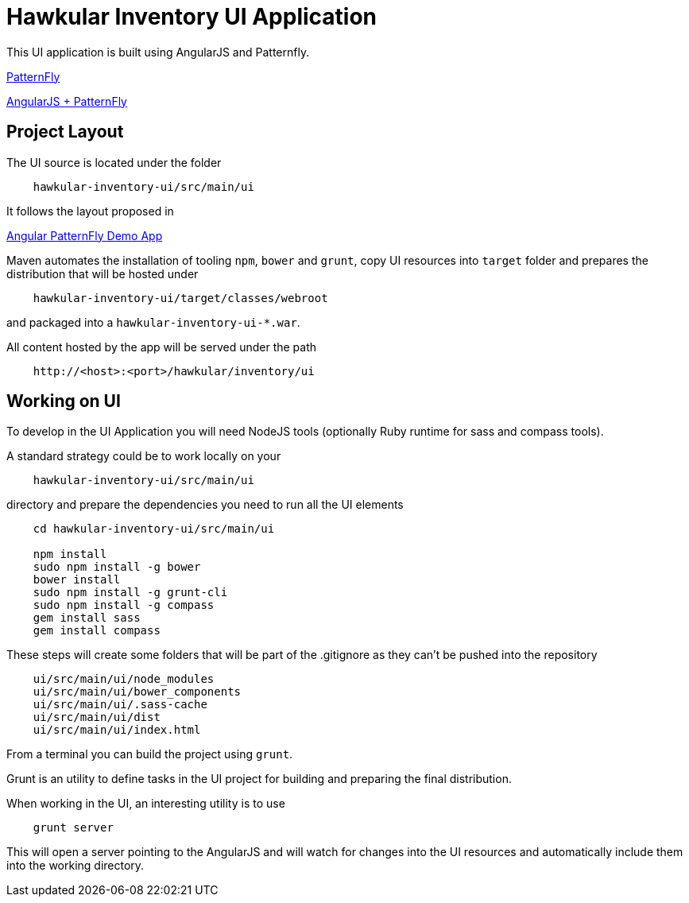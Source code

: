 = Hawkular Inventory UI Application

This UI application is built using AngularJS and Patternfly.

link:http://www.patternfly.org/[PatternFly]

link:http://www.patternfly.org/angular-patternfly/#/api[AngularJS + PatternFly]

== Project Layout

The UI source is located under the folder

```
    hawkular-inventory-ui/src/main/ui
```

It follows the layout proposed in

link:https://github.com/patternfly/angular-patternfly-demo-app[Angular PatternFly Demo App]

Maven automates the installation of tooling `npm`, `bower` and `grunt`, copy UI resources into `target` folder and prepares
the distribution that will be hosted under

```
    hawkular-inventory-ui/target/classes/webroot
```

and packaged into a `hawkular-inventory-ui-*.war`.

All content hosted by the app will be served under the path

```
    http://<host>:<port>/hawkular/inventory/ui
```

== Working on UI

To develop in the UI Application you will need NodeJS tools (optionally Ruby runtime for sass and compass tools).

A standard strategy could be to work locally on your

```
    hawkular-inventory-ui/src/main/ui
```

directory and prepare the dependencies you need to run all the UI elements

```
    cd hawkular-inventory-ui/src/main/ui

    npm install
    sudo npm install -g bower
    bower install
    sudo npm install -g grunt-cli
    sudo npm install -g compass
    gem install sass
    gem install compass
```

These steps will create some folders that will be part of the .gitignore as they can't be pushed into the repository

```
    ui/src/main/ui/node_modules
    ui/src/main/ui/bower_components
    ui/src/main/ui/.sass-cache
    ui/src/main/ui/dist
    ui/src/main/ui/index.html
```

From a terminal you can build the project using `grunt`.

Grunt is an utility to define tasks in the UI project for building and preparing the final distribution.

When working in the UI, an interesting utility is to use

```
    grunt server
```

This will open a server pointing to the AngularJS and will watch for changes into the UI resources and automatically
include them into the working directory.
